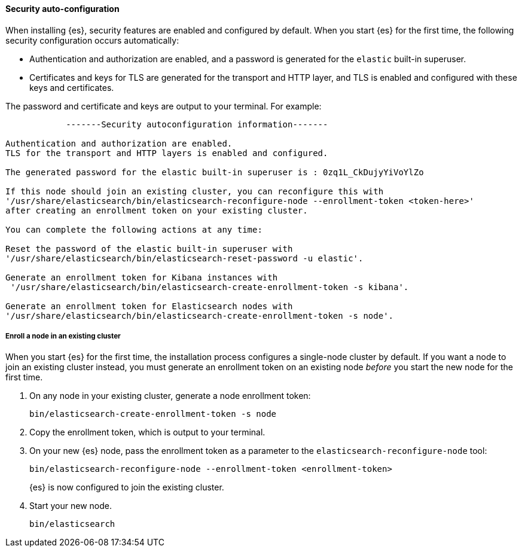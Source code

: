 [role="exclude"]
==== Security auto-configuration

When installing {es}, security features are enabled and configured by default.
When you start {es} for the first time, the following security configuration
occurs automatically: 

* Authentication and authorization are enabled, and a password is generated for
the `elastic` built-in superuser.
* Certificates and keys for TLS are generated for the transport and HTTP layer,
and TLS is enabled and configured with these keys and certificates.

The password and certificate and keys are output to your terminal. For example:

[source,sh]
----
            -------Security autoconfiguration information-------

Authentication and authorization are enabled.
TLS for the transport and HTTP layers is enabled and configured.

The generated password for the elastic built-in superuser is : 0zq1L_CkDujyYiVoYlZo

If this node should join an existing cluster, you can reconfigure this with
'/usr/share/elasticsearch/bin/elasticsearch-reconfigure-node --enrollment-token <token-here>'
after creating an enrollment token on your existing cluster.

You can complete the following actions at any time:

Reset the password of the elastic built-in superuser with
'/usr/share/elasticsearch/bin/elasticsearch-reset-password -u elastic'.

Generate an enrollment token for Kibana instances with
 '/usr/share/elasticsearch/bin/elasticsearch-create-enrollment-token -s kibana'.

Generate an enrollment token for Elasticsearch nodes with
'/usr/share/elasticsearch/bin/elasticsearch-create-enrollment-token -s node'.
----

===== Enroll a node in an existing cluster

When you start {es} for the first time, the installation process configures a
single-node cluster by default. If you want a node to join an existing cluster
instead, you must generate an enrollment token on an existing node _before_ you
start the new node for the first time.

. On any node in your existing cluster, generate a node enrollment token:
+
[source, sh]
----
bin/elasticsearch-create-enrollment-token -s node
----

. Copy the enrollment token, which is output to your terminal.

. On your new {es} node, pass the enrollment token as a parameter to the 
`elasticsearch-reconfigure-node` tool:
+
[source, sh]
----
bin/elasticsearch-reconfigure-node --enrollment-token <enrollment-token>
----
+
{es} is now configured to join the existing cluster.

. Start your new node.
+
[source, sh]
----
bin/elasticsearch
----
